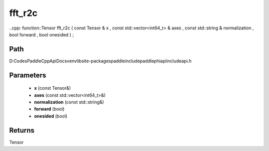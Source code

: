 .. _en_api_paddle_experimental_fft_r2c:

fft_r2c
-------------------------------

..cpp: function::Tensor fft_r2c ( const Tensor & x , const std::vector<int64_t> & axes , const std::string & normalization , bool forward , bool onesided ) ;


Path
:::::::::::::::::::::
D:\Codes\PaddleCppApiDocs\venv\lib\site-packages\paddle\include\paddle\phi\api\include\api.h

Parameters
:::::::::::::::::::::
	- **x** (const Tensor&)
	- **axes** (const std::vector<int64_t>&)
	- **normalization** (const std::string&)
	- **forward** (bool)
	- **onesided** (bool)

Returns
:::::::::::::::::::::
Tensor

